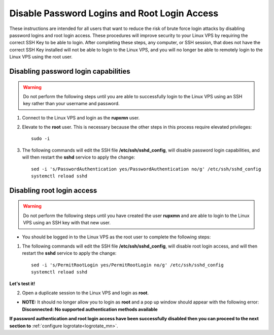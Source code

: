 .. _disablepasswordlogins_mn:

=============================================
Disable Password Logins and Root Login Access
=============================================

These instructions are intended for all users that want to reduce the risk of brute force login attacks by disabling password logins and root login access.  These procedures will improve security to your Linux VPS by requiring the correct SSH Key to be able to login.  After completing these steps, any computer, or SSH session, that does not have the correct SSH Key installed will not be able to login to the Linux VPS, and you will no longer be able to remotely login to the Linux VPS using the root user. 

Disabling password login capabilities
-------------------------------------

.. warning:: Do not perform the following steps until you are able to successfully login to the Linux VPS using an SSH key rather than your username and password.

1. Connect to the Linux VPS and login as the **rupxmn** user.

2. Elevate to the **root** user.  This is necessary because the other steps in this process require elevated privileges::

	sudo -i
	
3. The following commands will edit the SSH file **/etc/ssh/sshd_config**, will disable password login capabilities, and will then restart the **sshd** service to apply the change::

	sed -i 's/PasswordAuthentication yes/PasswordAuthentication no/g' /etc/ssh/sshd_config
	systemctl reload sshd

Disabling root login access
---------------------------

.. warning:: Do not perform the following steps until you have created the user **rupxmn** and are able to login to the Linux VPS using an SSH key with that new user.  
 
* You should be logged in to the Linux VPS as the root user to complete the following steps:

1. The following commands will edit the SSH file **/etc/ssh/sshd_config**, will disable root login access, and will then restart the **sshd** service to apply the change::

	sed -i 's/PermitRootLogin yes/PermitRootLogin no/g' /etc/ssh/sshd_config
	systemctl reload sshd

**Let's test it!**
	
2. Open a duplicate session to the Linux VPS and login as **root**.

* **NOTE:** It should no longer allow you to login as **root** and a pop up window should appear with the following error: **Disconnected: No supported authentication methods available**

**If password authentication and root login access have been successfully disabled then you can proceed to the next section to** :ref:`configure logrotate<logrotate_mn>`.